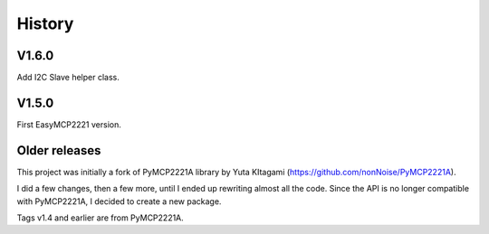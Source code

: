 History
=======


V1.6.0
------

Add I2C Slave helper class.


V1.5.0
------

First EasyMCP2221 version.


Older releases
--------------

This project was initially a fork of PyMCP2221A library by Yuta KItagami (https://github.com/nonNoise/PyMCP2221A).

I did a few changes, then a few more, until I ended up rewriting almost all the code. Since the API is no longer compatible with PyMCP2221A, I decided to create a new package.

Tags v1.4 and earlier are from PyMCP2221A.




